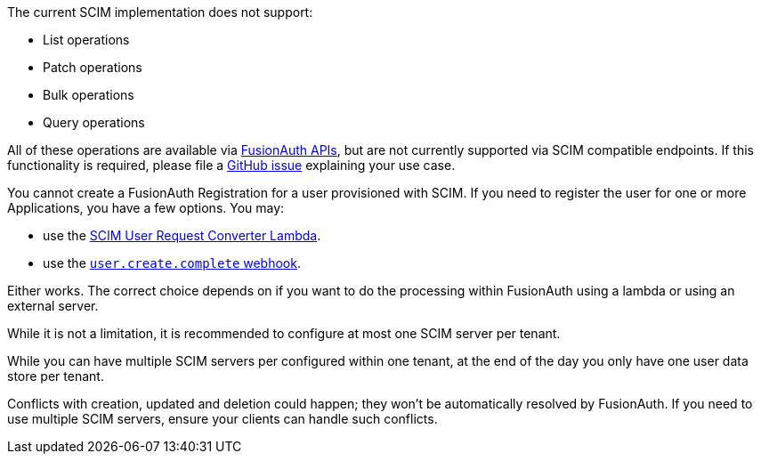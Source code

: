 The current SCIM implementation does not support:

* List operations
* Patch operations
* Bulk operations
* Query operations

All of these operations are available via link:/docs/v1/tech/apis/[FusionAuth APIs], but are not currently supported via SCIM compatible endpoints. If this functionality is required, please file a https://github.com/fusionauth/fusionauth-issues/issues[GitHub issue] explaining your use case.

You cannot create a FusionAuth Registration for a user provisioned with SCIM. If you need to register the user for one or more Applications, you have a few options. You may:

* use the link:/docs/v1/tech/lambdas/scim-user-request-converter[SCIM User Request Converter Lambda].
* use the link:https://fusionauth.io/docs/v1/tech/events-webhooks/events/user-create-complete[`user.create.complete` webhook].

Either works. The correct choice depends on if you want to do the processing within FusionAuth using a lambda or using an external server.

While it is not a limitation, it is recommended to configure at most one SCIM server per tenant.

While you can have multiple SCIM servers per configured within one tenant, at the end of the day you only have one user data store per tenant.

Conflicts with creation, updated and deletion could happen; they won't be automatically resolved by FusionAuth. If you need to use multiple SCIM servers, ensure your clients can handle such conflicts.

